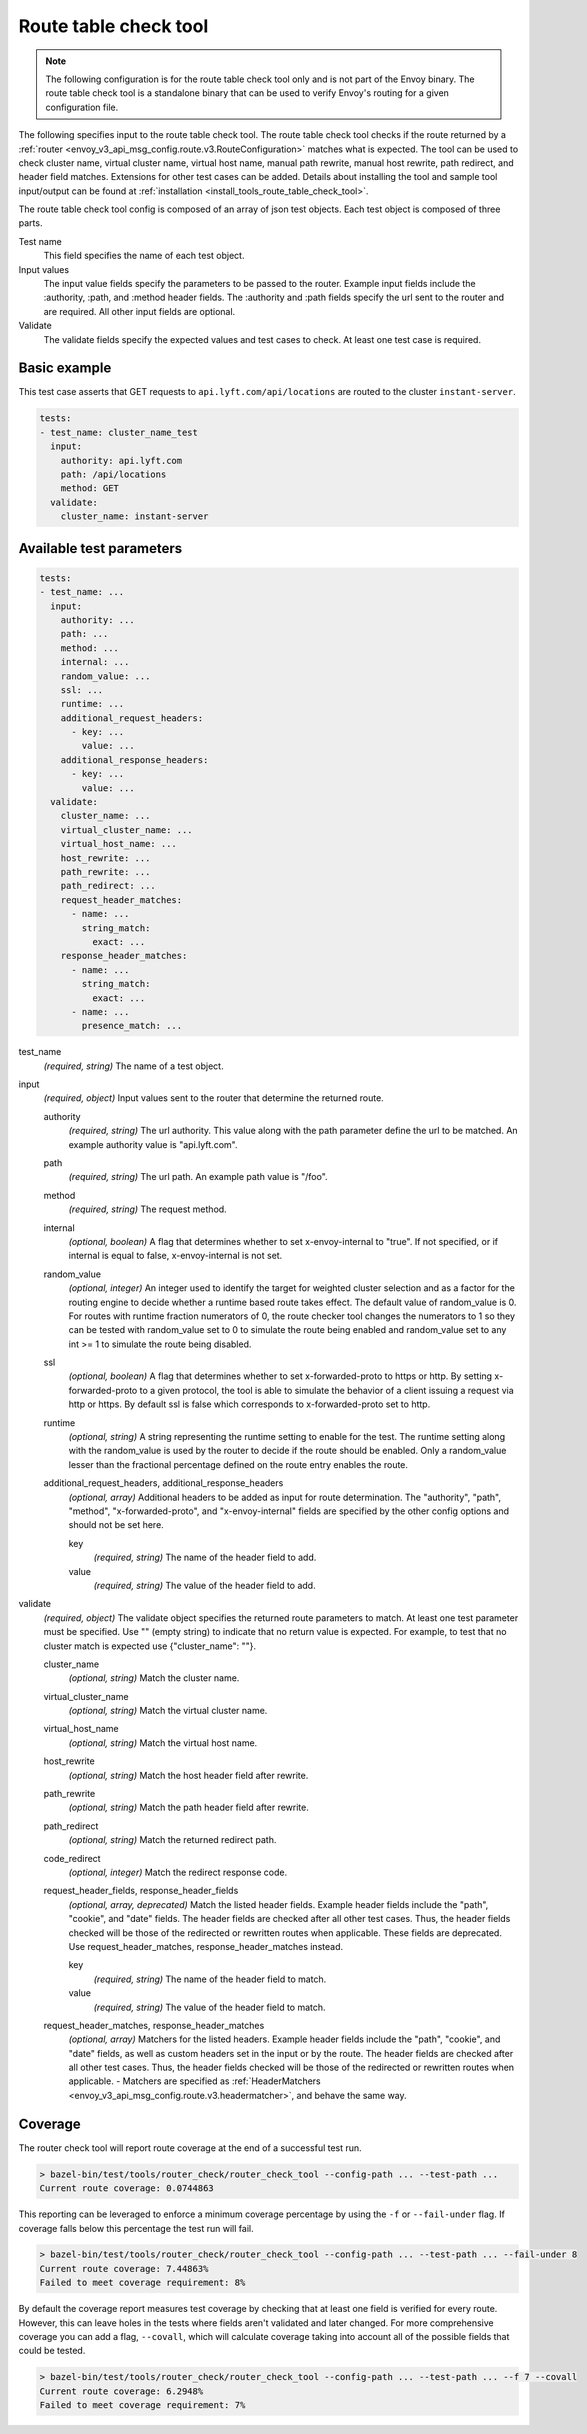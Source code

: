 .. _config_tools_router_check_tool:

Route table check tool
======================

.. note::

  The following configuration is for the route table check tool only and is not part of the Envoy binary.
  The route table check tool is a standalone binary that can be used to verify Envoy's routing for a given configuration
  file.

The following specifies input to the route table check tool. The route table check tool checks if
the route returned by a :ref:`router <envoy_v3_api_msg_config.route.v3.RouteConfiguration>` matches what is expected.
The tool can be used to check cluster name, virtual cluster name,
virtual host name, manual path rewrite, manual host rewrite, path redirect, and
header field matches. Extensions for other test cases can be added. Details about installing the tool
and sample tool input/output can be found at :ref:`installation <install_tools_route_table_check_tool>`.

The route table check tool config is composed of an array of json test objects. Each test object is composed of
three parts.

Test name
  This field specifies the name of each test object.

Input values
  The input value fields specify the parameters to be passed to the router. Example input fields include
  the :authority, :path, and :method header fields. The :authority and :path fields specify the url
  sent to the router and are required. All other input fields are optional.

Validate
  The validate fields specify the expected values and test cases to check. At least one test
  case is required.

Basic example
-------------

This test case asserts that GET requests to ``api.lyft.com/api/locations`` are routed to the cluster ``instant-server``.

.. code-block:: yaml

  tests:
  - test_name: cluster_name_test
    input:
      authority: api.lyft.com
      path: /api/locations
      method: GET
    validate:
      cluster_name: instant-server

Available test parameters
-------------------------

.. code-block:: yaml

  tests:
  - test_name: ...
    input:
      authority: ...
      path: ...
      method: ...
      internal: ...
      random_value: ...
      ssl: ...
      runtime: ...
      additional_request_headers:
        - key: ...
          value: ...
      additional_response_headers:
        - key: ...
          value: ...
    validate:
      cluster_name: ...
      virtual_cluster_name: ...
      virtual_host_name: ...
      host_rewrite: ...
      path_rewrite: ...
      path_redirect: ...
      request_header_matches:
        - name: ...
          string_match:
            exact: ...
      response_header_matches:
        - name: ...
          string_match:
            exact: ...
        - name: ...
          presence_match: ...

test_name
  *(required, string)* The name of a test object.

input
  *(required, object)* Input values sent to the router that determine the returned route.

  authority
    *(required, string)* The url authority. This value along with the path parameter define
    the url to be matched. An example authority value is "api.lyft.com".

  path
    *(required, string)* The url path. An example path value is "/foo".

  method
    *(required, string)* The request method.

  internal
    *(optional, boolean)* A flag that determines whether to set x-envoy-internal to "true".
    If not specified, or if internal is equal to false, x-envoy-internal is not set.

  random_value
    *(optional, integer)* An integer used to identify the target for weighted cluster selection
    and as a factor for the routing engine to decide whether a runtime based route takes effect.
    The default value of random_value is 0. For routes with runtime fraction numerators of 0,
    the route checker tool changes the numerators to 1 so they can be tested with random_value
    set to 0 to simulate the route being enabled and random_value set to any int >= 1 to
    simulate the route being disabled.

  ssl
    *(optional, boolean)* A flag that determines whether to set x-forwarded-proto to https or http.
    By setting x-forwarded-proto to a given protocol, the tool is able to simulate the behavior of
    a client issuing a request via http or https. By default ssl is false which corresponds to
    x-forwarded-proto set to http.

  runtime
    *(optional, string)* A string representing the runtime setting to enable for the test. The runtime
    setting along with the random_value is used by the router to decide if the route should be enabled.
    Only a random_value lesser than the fractional percentage defined on the route entry enables the
    route.

  additional_request_headers, additional_response_headers
    *(optional, array)*  Additional headers to be added as input for route determination. The "authority",
    "path", "method", "x-forwarded-proto", and "x-envoy-internal" fields are specified by the other config
    options and should not be set here.

    key
      *(required, string)* The name of the header field to add.

    value
      *(required, string)* The value of the header field to add.

validate
  *(required, object)* The validate object specifies the returned route parameters to match. At least one
  test parameter must be specified. Use "" (empty string) to indicate that no return value is expected.
  For example, to test that no cluster match is expected use {"cluster_name": ""}.

  cluster_name
    *(optional, string)* Match the cluster name.

  virtual_cluster_name
    *(optional, string)* Match the virtual cluster name.

  virtual_host_name
    *(optional, string)* Match the virtual host name.

  host_rewrite
    *(optional, string)* Match the host header field after rewrite.

  path_rewrite
    *(optional, string)* Match the path header field after rewrite.

  path_redirect
    *(optional, string)* Match the returned redirect path.

  code_redirect
    *(optional, integer)* Match the redirect response code.

  request_header_fields, response_header_fields
    *(optional, array, deprecated)*  Match the listed header fields. Example header fields include the "path", "cookie",
    and "date" fields. The header fields are checked after all other test cases. Thus, the header fields checked
    will be those of the redirected or rewritten routes when applicable.
    These fields are deprecated. Use request_header_matches, response_header_matches instead.

    key
      *(required, string)* The name of the header field to match.

    value
      *(required, string)* The value of the header field to match.

  request_header_matches, response_header_matches
    *(optional, array)*  Matchers for the listed headers. Example header fields include the "path", "cookie",
    and "date" fields, as well as custom headers set in the input or by the route. The header fields are checked
    after all other test cases. Thus, the header fields checked will be those of the redirected or rewritten
    routes when applicable.
    - Matchers are specified as :ref:`HeaderMatchers <envoy_v3_api_msg_config.route.v3.headermatcher>`, and behave the same way.

Coverage
--------

The router check tool will report route coverage at the end of a successful test run.

.. code:: bash

  > bazel-bin/test/tools/router_check/router_check_tool --config-path ... --test-path ...
  Current route coverage: 0.0744863

This reporting can be leveraged to enforce a minimum coverage percentage by using
the ``-f`` or ``--fail-under`` flag. If coverage falls below this percentage the test
run will fail.

.. code:: bash

  > bazel-bin/test/tools/router_check/router_check_tool --config-path ... --test-path ... --fail-under 8
  Current route coverage: 7.44863%
  Failed to meet coverage requirement: 8%


By default the coverage report measures test coverage by checking that at least one field is
verified for every route. However, this can leave holes in the tests where fields
aren't validated and later changed. For more comprehensive coverage you can add a flag,
``--covall``, which will calculate coverage taking into account all of the possible
fields that could be tested.

.. code:: bash

  > bazel-bin/test/tools/router_check/router_check_tool --config-path ... --test-path ... --f 7 --covall
  Current route coverage: 6.2948%
  Failed to meet coverage requirement: 7%
